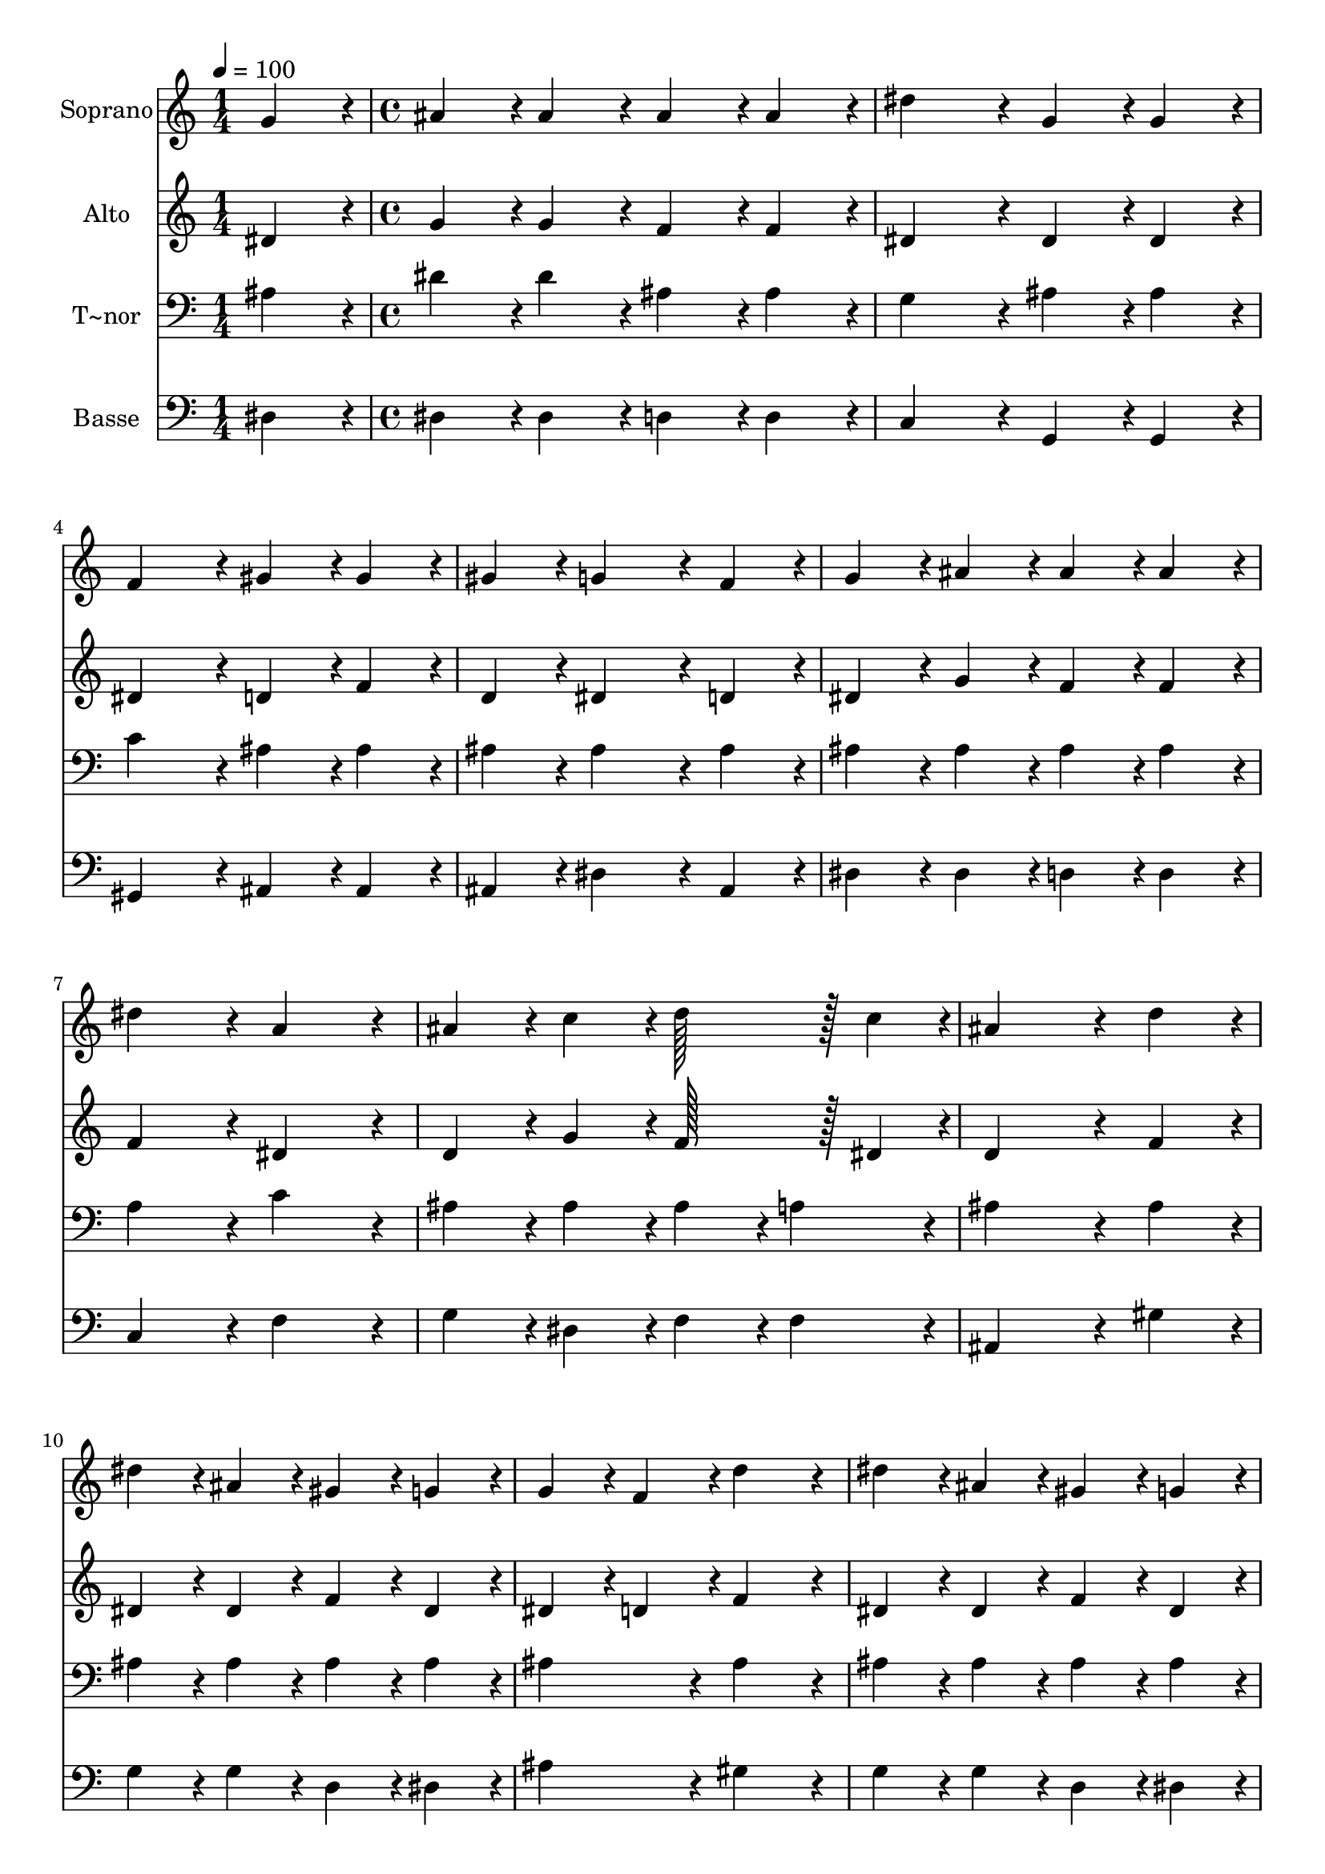 % Lily was here -- automatically converted by c:/Program Files (x86)/LilyPond/usr/bin/midi2ly.py from output/156.mid
\version "2.14.0"

\layout {
  \context {
    \Voice
    \remove "Note_heads_engraver"
    \consists "Completion_heads_engraver"
    \remove "Rest_engraver"
    \consists "Completion_rest_engraver"
  }
}

trackAchannelA = {
  
  \time 1/4 
  
  \tempo 4 = 100 
  \skip 4 
  | % 2
  
  \time 4/4 
  
}

trackA = <<
  \context Voice = voiceA \trackAchannelA
>>


trackBchannelA = {
  
  \set Staff.instrumentName = "Soprano"
  
  \time 1/4 
  
  \tempo 4 = 100 
  \skip 4 
  | % 2
  
  \time 4/4 
  
}

trackBchannelB = \relative c {
  g''4*86/96 r4*10/96 ais4*86/96 r4*10/96 ais4*86/96 r4*10/96 ais4*86/96 
  r4*10/96 
  | % 2
  ais4*86/96 r4*10/96 dis4*172/96 r4*20/96 g,4*86/96 r4*10/96 
  | % 3
  g4*86/96 r4*10/96 f4*172/96 r4*20/96 gis4*86/96 r4*10/96 
  | % 4
  gis4*86/96 r4*10/96 gis4*86/96 r4*10/96 g4*172/96 r4*20/96 
  | % 5
  f4*86/96 r4*10/96 g4*86/96 r4*10/96 ais4*86/96 r4*10/96 ais4*86/96 
  r4*10/96 
  | % 6
  ais4*86/96 r4*10/96 dis4*172/96 r4*20/96 a4*172/96 r4*20/96 ais4*86/96 
  r4*10/96 c4*86/96 r4*10/96 d128*43 r128*5 c4*43/96 r4*5/96 ais4*259/96 
  r4*29/96 
  | % 9
  d4*86/96 r4*10/96 dis4*86/96 r4*10/96 ais4*86/96 r4*10/96 gis4*86/96 
  r4*10/96 
  | % 10
  g4*86/96 r4*10/96 g4*86/96 r4*10/96 f4*86/96 r4*10/96 d'4*172/96 
  r4*20/96 dis4*86/96 r4*10/96 ais4*86/96 r4*10/96 gis4*86/96 r4*10/96 
  | % 12
  g4*86/96 r4*10/96 g4*86/96 r4*10/96 f4*172/96 r4*20/96 
  | % 13
  d4*86/96 r4*10/96 dis128*43 r128*5 f4*43/96 r4*5/96 g4*86/96 
  r4*10/96 
  | % 14
  g4*86/96 r4*10/96 gis128*43 r128*5 ais4*43/96 r4*5/96 c4*86/96 
  r4*10/96 
  | % 15
  c4*86/96 r4*10/96 ais128*43 r128*5 gis4*43/96 r4*5/96 g4*86/96 
  r4*10/96 
  | % 16
  f4*86/96 r4*10/96 f4*86/96 r4*10/96 g4*172/96 r4*20/96 
  | % 17
  f4*86/96 r4*10/96 g128*43 r128*5 gis4*43/96 r4*5/96 ais4*86/96 
  r4*10/96 
  | % 18
  ais4*86/96 r4*10/96 c128*43 r128*5 d4*43/96 r4*5/96 dis4*86/96 
  r4*10/96 
  | % 19
  dis4*86/96 r4*10/96 ais128*43 r128*5 gis4*43/96 r4*5/96 g4*86/96 
  r4*10/96 
  | % 20
  f4*86/96 r4*10/96 dis128*115 
}

trackB = <<
  \context Voice = voiceA \trackBchannelA
  \context Voice = voiceB \trackBchannelB
>>


trackCchannelA = {
  
  \set Staff.instrumentName = "Alto"
  
  \time 1/4 
  
  \tempo 4 = 100 
  \skip 4 
  | % 2
  
  \time 4/4 
  
}

trackCchannelB = \relative c {
  dis'4*86/96 r4*10/96 g4*86/96 r4*10/96 g4*86/96 r4*10/96 f4*86/96 
  r4*10/96 
  | % 2
  f4*86/96 r4*10/96 dis4*172/96 r4*20/96 dis4*86/96 r4*10/96 
  | % 3
  dis4*86/96 r4*10/96 dis4*172/96 r4*20/96 d4*86/96 r4*10/96 
  | % 4
  f4*86/96 r4*10/96 d4*86/96 r4*10/96 dis4*172/96 r4*20/96 
  | % 5
  d4*86/96 r4*10/96 dis4*86/96 r4*10/96 g4*86/96 r4*10/96 f4*86/96 
  r4*10/96 
  | % 6
  f4*86/96 r4*10/96 f4*172/96 r4*20/96 dis4*172/96 r4*20/96 d4*86/96 
  r4*10/96 g4*86/96 r4*10/96 f128*43 r128*5 dis4*43/96 r4*5/96 d4*259/96 
  r4*29/96 
  | % 9
  f4*86/96 r4*10/96 dis4*86/96 r4*10/96 dis4*86/96 r4*10/96 f4*86/96 
  r4*10/96 
  | % 10
  dis4*86/96 r4*10/96 dis4*86/96 r4*10/96 d4*86/96 r4*10/96 f4*172/96 
  r4*20/96 dis4*86/96 r4*10/96 dis4*86/96 r4*10/96 f4*86/96 r4*10/96 
  | % 12
  dis4*86/96 r4*10/96 dis4*86/96 r4*10/96 d4*172/96 r4*20/96 
  | % 13
  ais4*86/96 r4*10/96 ais128*43 r128*5 d4*43/96 r4*5/96 dis4*86/96 
  r4*10/96 
  | % 14
  dis4*86/96 r4*10/96 dis128*43 r128*5 g4*43/96 r4*5/96 gis4*86/96 
  r4*10/96 
  | % 15
  f4*86/96 r4*10/96 g128*43 r128*5 f4*43/96 r4*5/96 dis4*86/96 
  r4*10/96 
  | % 16
  d4*86/96 r4*10/96 d4*86/96 r4*10/96 dis4*172/96 r4*20/96 
  | % 17
  d4*86/96 r4*10/96 dis128*43 r128*5 f4*43/96 r4*5/96 g4*86/96 
  r4*10/96 
  | % 18
  g4*86/96 r4*10/96 dis4*172/96 r4*20/96 dis4*86/96 r4*10/96 
  | % 19
  gis4*86/96 r4*10/96 g128*43 r128*5 f4*43/96 r4*5/96 dis4*86/96 
  r4*10/96 
  | % 20
  d4*86/96 r4*10/96 dis128*115 
}

trackC = <<
  \context Voice = voiceA \trackCchannelA
  \context Voice = voiceB \trackCchannelB
>>


trackDchannelA = {
  
  \set Staff.instrumentName = "T~nor"
  
  \time 1/4 
  
  \tempo 4 = 100 
  \skip 4 
  | % 2
  
  \time 4/4 
  
}

trackDchannelB = \relative c {
  ais'4*86/96 r4*10/96 dis4*86/96 r4*10/96 dis4*86/96 r4*10/96 ais4*86/96 
  r4*10/96 
  | % 2
  ais4*86/96 r4*10/96 g4*172/96 r4*20/96 ais4*86/96 r4*10/96 
  | % 3
  ais4*86/96 r4*10/96 c4*172/96 r4*20/96 ais4*86/96 r4*10/96 
  | % 4
  ais4*86/96 r4*10/96 ais4*86/96 r4*10/96 ais4*172/96 r4*20/96 
  | % 5
  ais4*86/96 r4*10/96 ais4*86/96 r4*10/96 ais4*86/96 r4*10/96 ais4*86/96 
  r4*10/96 
  | % 6
  ais4*86/96 r4*10/96 a4*172/96 r4*20/96 c4*172/96 r4*20/96 ais4*86/96 
  r4*10/96 ais4*86/96 r4*10/96 ais4*86/96 r4*10/96 
  | % 8
  a4*86/96 r4*10/96 ais4*259/96 r4*29/96 
  | % 9
  ais4*86/96 r4*10/96 ais4*86/96 r4*10/96 ais4*86/96 r4*10/96 ais4*86/96 
  r4*10/96 
  | % 10
  ais4*86/96 r4*10/96 ais4*172/96 r4*20/96 ais4*172/96 r4*20/96 ais4*86/96 
  r4*10/96 ais4*86/96 r4*10/96 ais4*86/96 r4*10/96 
  | % 12
  ais4*86/96 r4*10/96 ais4*86/96 r4*10/96 ais4*172/96 r4*20/96 
  | % 13
  ais4*86/96 r4*10/96 ais128*43 r128*5 ais4*43/96 r4*5/96 ais4*86/96 
  r4*10/96 
  | % 14
  ais4*86/96 r4*10/96 gis128*43 r128*5 dis'4*43/96 r4*5/96 dis4*86/96 
  r4*10/96 
  | % 15
  c4*86/96 r4*10/96 dis128*43 r128*5 c4*43/96 r4*5/96 ais4*86/96 
  r4*10/96 
  | % 16
  ais4*86/96 r4*10/96 ais4*86/96 r4*10/96 ais4*172/96 r4*20/96 
  | % 17
  ais4*86/96 r4*10/96 ais128*43 r128*5 ais4*43/96 r4*5/96 ais4*86/96 
  r4*10/96 
  | % 18
  g4*86/96 r4*10/96 gis128*43 r128*5 ais4*43/96 r4*5/96 c4*86/96 
  r4*10/96 
  | % 19
  c4*86/96 r4*10/96 ais4*172/96 r4*20/96 ais4*86/96 r4*10/96 
  | % 20
  ais4*43/96 r4*5/96 gis4*43/96 r4*5/96 g128*115 
}

trackD = <<

  \clef bass
  
  \context Voice = voiceA \trackDchannelA
  \context Voice = voiceB \trackDchannelB
>>


trackEchannelA = {
  
  \set Staff.instrumentName = "Basse"
  
  \time 1/4 
  
  \tempo 4 = 100 
  \skip 4 
  | % 2
  
  \time 4/4 
  
}

trackEchannelB = \relative c {
  dis4*86/96 r4*10/96 dis4*86/96 r4*10/96 dis4*86/96 r4*10/96 d4*86/96 
  r4*10/96 
  | % 2
  d4*86/96 r4*10/96 c4*172/96 r4*20/96 g4*86/96 r4*10/96 
  | % 3
  g4*86/96 r4*10/96 gis4*172/96 r4*20/96 ais4*86/96 r4*10/96 
  | % 4
  ais4*86/96 r4*10/96 ais4*86/96 r4*10/96 dis4*172/96 r4*20/96 
  | % 5
  ais4*86/96 r4*10/96 dis4*86/96 r4*10/96 dis4*86/96 r4*10/96 d4*86/96 
  r4*10/96 
  | % 6
  d4*86/96 r4*10/96 c4*172/96 r4*20/96 f4*172/96 r4*20/96 g4*86/96 
  r4*10/96 dis4*86/96 r4*10/96 f4*86/96 r4*10/96 
  | % 8
  f4*86/96 r4*10/96 ais,4*259/96 r4*29/96 
  | % 9
  gis'4*86/96 r4*10/96 g4*86/96 r4*10/96 g4*86/96 r4*10/96 d4*86/96 
  r4*10/96 
  | % 10
  dis4*86/96 r4*10/96 ais'4*172/96 r4*20/96 gis4*172/96 r4*20/96 g4*86/96 
  r4*10/96 g4*86/96 r4*10/96 d4*86/96 r4*10/96 
  | % 12
  dis4*86/96 r4*10/96 ais4*86/96 r4*10/96 ais4*172/96 r4*20/96 
  | % 13
  gis'4*86/96 r4*10/96 g128*43 r128*5 f4*43/96 r4*5/96 dis4*86/96 
  r4*10/96 
  | % 14
  cis4*86/96 r4*10/96 c128*43 r128*5 ais4*43/96 r4*5/96 gis4*86/96 
  r4*10/96 
  | % 15
  gis4*86/96 r4*10/96 g128*43 r128*5 gis4*43/96 r4*5/96 ais4*86/96 
  r4*10/96 
  | % 16
  ais4*86/96 r4*10/96 ais4*86/96 r4*10/96 dis4*172/96 r4*20/96 
  | % 17
  ais4*86/96 r4*10/96 dis128*43 r128*5 dis4*43/96 r4*5/96 dis4*86/96 
  r4*10/96 
  | % 18
  dis4*86/96 r4*10/96 gis,4*172/96 r4*20/96 gis4*86/96 r4*10/96 
  | % 19
  gis4*86/96 r4*10/96 ais4*172/96 r4*20/96 ais4*86/96 r4*10/96 
  | % 20
  ais4*86/96 r4*10/96 dis128*115 
}

trackE = <<

  \clef bass
  
  \context Voice = voiceA \trackEchannelA
  \context Voice = voiceB \trackEchannelB
>>


\score {
  <<
    \context Staff=trackB \trackA
    \context Staff=trackB \trackB
    \context Staff=trackC \trackA
    \context Staff=trackC \trackC
    \context Staff=trackD \trackA
    \context Staff=trackD \trackD
    \context Staff=trackE \trackA
    \context Staff=trackE \trackE
  >>
  \layout {}
  \midi {}
}
